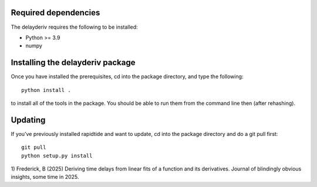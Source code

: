 Required dependencies
`````````````````````

The delayderiv requires the following to be installed:

-  Python >= 3.9
-  numpy


Installing the delayderiv package
````````````````````````````````

Once you have installed the prerequisites, cd into the package
directory, and type the following:

::

   python install .


to install all of the tools in the package. You should be able to run
them from the command line then (after rehashing).

Updating
````````

If you’ve previously installed rapidtide and want to update, cd into the
package directory and do a git pull first:

::

   git pull
   python setup.py install


1) Frederick, B
(2025) Deriving time delays from linear fits of a function and its derivatives.
Journal of blindingly obvious insights, some time in 2025.
